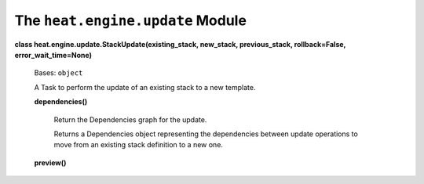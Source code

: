 
The ``heat.engine.update`` Module
=================================

**class heat.engine.update.StackUpdate(existing_stack, new_stack,
previous_stack, rollback=False, error_wait_time=None)**

   Bases: ``object``

   A Task to perform the update of an existing stack to a new
   template.

   **dependencies()**

      Return the Dependencies graph for the update.

      Returns a Dependencies object representing the dependencies
      between update operations to move from an existing stack
      definition to a new one.

   **preview()**
